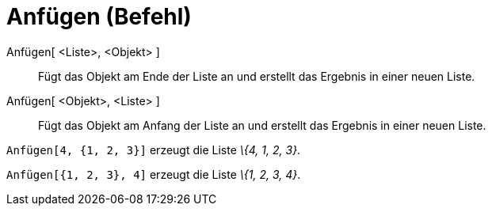 = Anfügen (Befehl)
:page-en: commands/Append
ifdef::env-github[:imagesdir: /de/modules/ROOT/assets/images]

Anfügen[ <Liste>, <Objekt> ]::
  Fügt das Objekt am Ende der Liste an und erstellt das Ergebnis in einer neuen Liste.
Anfügen[ <Objekt>, <Liste> ]::
  Fügt das Objekt am Anfang der Liste an und erstellt das Ergebnis in einer neuen Liste.

[EXAMPLE]
====

`++Anfügen[4, {1, 2, 3}]++` erzeugt die Liste _\{4, 1, 2, 3}_.

====

[EXAMPLE]
====

`++Anfügen[{1, 2, 3}, 4]++` erzeugt die Liste _\{1, 2, 3, 4}_.

====
